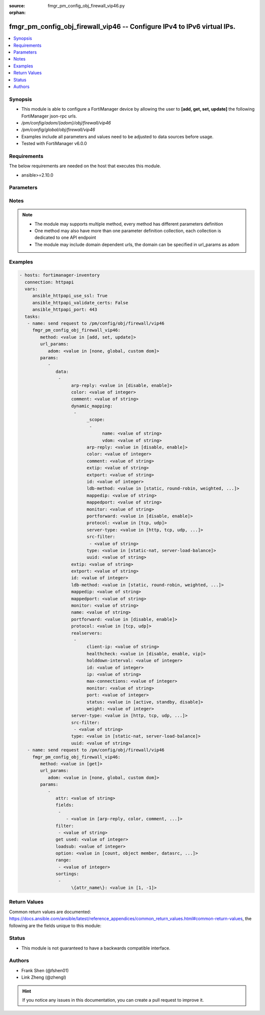 :source: fmgr_pm_config_obj_firewall_vip46.py

:orphan:

.. _fmgr_pm_config_obj_firewall_vip46:

fmgr_pm_config_obj_firewall_vip46 -- Configure IPv4 to IPv6 virtual IPs.
++++++++++++++++++++++++++++++++++++++++++++++++++++++++++++++++++++++++

.. versionadded:: 2.10

.. contents::
   :local:
   :depth: 1


Synopsis
--------

- This module is able to configure a FortiManager device by allowing the user to **[add, get, set, update]** the following FortiManager json-rpc urls.
- `/pm/config/adom/{adom}/obj/firewall/vip46`
- `/pm/config/global/obj/firewall/vip46`
- Examples include all parameters and values need to be adjusted to data sources before usage.
- Tested with FortiManager v6.0.0


Requirements
------------
The below requirements are needed on the host that executes this module.

- ansible>=2.10.0



Parameters
----------

.. raw:: html

 <ul>
 <li><span class="li-head">url_params</span> - parameters in url path <span class="li-normal">type: dict</span> <span class="li-required">required: true</span></li>
 <ul class="ul-self">
 <li><span class="li-head">adom</span> - the domain prefix <span class="li-normal">type: str</span> <span class="li-normal"> choices: none, global, custom dom</span></li>
 </ul>
 <li><span class="li-head">parameters for method: [add, set, update]</span> - Configure IPv4 to IPv6 virtual IPs.</li>
 <ul class="ul-self">
 <li><span class="li-head">data</span> - No description for the parameter <span class="li-normal">type: array</span> <ul class="ul-self">
 <li><span class="li-head">arp-reply</span> - Enable ARP reply. <span class="li-normal">type: str</span>  <span class="li-normal">choices: [disable, enable]</span> </li>
 <li><span class="li-head">color</span> - Color of icon on the GUI. <span class="li-normal">type: int</span> </li>
 <li><span class="li-head">comment</span> - Comment. <span class="li-normal">type: str</span> </li>
 <li><span class="li-head">dynamic_mapping</span> - No description for the parameter <span class="li-normal">type: array</span> <ul class="ul-self">
 <li><span class="li-head">_scope</span> - No description for the parameter <span class="li-normal">type: array</span> <ul class="ul-self">
 <li><span class="li-head">name</span> - No description for the parameter <span class="li-normal">type: str</span> </li>
 <li><span class="li-head">vdom</span> - No description for the parameter <span class="li-normal">type: str</span> </li>
 </ul>
 <li><span class="li-head">arp-reply</span> - No description for the parameter <span class="li-normal">type: str</span>  <span class="li-normal">choices: [disable, enable]</span> </li>
 <li><span class="li-head">color</span> - No description for the parameter <span class="li-normal">type: int</span> </li>
 <li><span class="li-head">comment</span> - No description for the parameter <span class="li-normal">type: str</span> </li>
 <li><span class="li-head">extip</span> - No description for the parameter <span class="li-normal">type: str</span> </li>
 <li><span class="li-head">extport</span> - No description for the parameter <span class="li-normal">type: str</span> </li>
 <li><span class="li-head">id</span> - No description for the parameter <span class="li-normal">type: int</span> </li>
 <li><span class="li-head">ldb-method</span> - No description for the parameter <span class="li-normal">type: str</span>  <span class="li-normal">choices: [static, round-robin, weighted, least-session, least-rtt, first-alive]</span> </li>
 <li><span class="li-head">mappedip</span> - No description for the parameter <span class="li-normal">type: str</span> </li>
 <li><span class="li-head">mappedport</span> - No description for the parameter <span class="li-normal">type: str</span> </li>
 <li><span class="li-head">monitor</span> - No description for the parameter <span class="li-normal">type: str</span> </li>
 <li><span class="li-head">portforward</span> - No description for the parameter <span class="li-normal">type: str</span>  <span class="li-normal">choices: [disable, enable]</span> </li>
 <li><span class="li-head">protocol</span> - No description for the parameter <span class="li-normal">type: str</span>  <span class="li-normal">choices: [tcp, udp]</span> </li>
 <li><span class="li-head">server-type</span> - No description for the parameter <span class="li-normal">type: str</span>  <span class="li-normal">choices: [http, tcp, udp, ip]</span> </li>
 <li><span class="li-head">src-filter</span> - No description for the parameter <span class="li-normal">type: array</span> <ul class="ul-self">
 <li><span class="li-head">{no-name}</span> - No description for the parameter <span class="li-normal">type: str</span> </li>
 </ul>
 <li><span class="li-head">type</span> - No description for the parameter <span class="li-normal">type: str</span>  <span class="li-normal">choices: [static-nat, server-load-balance]</span> </li>
 <li><span class="li-head">uuid</span> - No description for the parameter <span class="li-normal">type: str</span> </li>
 </ul>
 <li><span class="li-head">extip</span> - Start-external-IP [-end-external-IP]. <span class="li-normal">type: str</span> </li>
 <li><span class="li-head">extport</span> - External service port. <span class="li-normal">type: str</span> </li>
 <li><span class="li-head">id</span> - Custom defined id. <span class="li-normal">type: int</span> </li>
 <li><span class="li-head">ldb-method</span> - Load balance method. <span class="li-normal">type: str</span>  <span class="li-normal">choices: [static, round-robin, weighted, least-session, least-rtt, first-alive]</span> </li>
 <li><span class="li-head">mappedip</span> - Start-mapped-IP [-end mapped-IP]. <span class="li-normal">type: str</span> </li>
 <li><span class="li-head">mappedport</span> - Mapped service port. <span class="li-normal">type: str</span> </li>
 <li><span class="li-head">monitor</span> - Health monitors. <span class="li-normal">type: str</span> </li>
 <li><span class="li-head">name</span> - VIP46 name. <span class="li-normal">type: str</span> </li>
 <li><span class="li-head">portforward</span> - Enable port forwarding. <span class="li-normal">type: str</span>  <span class="li-normal">choices: [disable, enable]</span> </li>
 <li><span class="li-head">protocol</span> - Mapped port protocol. <span class="li-normal">type: str</span>  <span class="li-normal">choices: [tcp, udp]</span> </li>
 <li><span class="li-head">realservers</span> - No description for the parameter <span class="li-normal">type: array</span> <ul class="ul-self">
 <li><span class="li-head">client-ip</span> - Restrict server to a client IP in this range. <span class="li-normal">type: str</span> </li>
 <li><span class="li-head">healthcheck</span> - Per server health check. <span class="li-normal">type: str</span>  <span class="li-normal">choices: [disable, enable, vip]</span> </li>
 <li><span class="li-head">holddown-interval</span> - Hold down interval. <span class="li-normal">type: int</span> </li>
 <li><span class="li-head">id</span> - Real server ID. <span class="li-normal">type: int</span> </li>
 <li><span class="li-head">ip</span> - Mapped server IPv6. <span class="li-normal">type: str</span> </li>
 <li><span class="li-head">max-connections</span> - Maximum number of connections allowed to server. <span class="li-normal">type: int</span> </li>
 <li><span class="li-head">monitor</span> - Health monitors. <span class="li-normal">type: str</span> </li>
 <li><span class="li-head">port</span> - Mapped server port. <span class="li-normal">type: int</span> </li>
 <li><span class="li-head">status</span> - Server administrative status. <span class="li-normal">type: str</span>  <span class="li-normal">choices: [active, standby, disable]</span> </li>
 <li><span class="li-head">weight</span> - No description for the parameter <span class="li-normal">type: int</span> </li>
 </ul>
 <li><span class="li-head">server-type</span> - Server type. <span class="li-normal">type: str</span>  <span class="li-normal">choices: [http, tcp, udp, ip]</span> </li>
 <li><span class="li-head">src-filter</span> - No description for the parameter <span class="li-normal">type: array</span> <ul class="ul-self">
 <li><span class="li-head">{no-name}</span> - No description for the parameter <span class="li-normal">type: str</span> </li>
 </ul>
 <li><span class="li-head">type</span> - VIP type: static NAT. <span class="li-normal">type: str</span>  <span class="li-normal">choices: [static-nat, server-load-balance]</span> </li>
 <li><span class="li-head">uuid</span> - Universally Unique Identifier (UUID; automatically assigned but can be manually reset). <span class="li-normal">type: str</span> </li>
 </ul>
 </ul>
 <li><span class="li-head">parameters for method: [get]</span> - Configure IPv4 to IPv6 virtual IPs.</li>
 <ul class="ul-self">
 <li><span class="li-head">attr</span> - The name of the attribute to retrieve its datasource. <span class="li-normal">type: str</span> </li>
 <li><span class="li-head">fields</span> - No description for the parameter <span class="li-normal">type: array</span> <ul class="ul-self">
 <li><span class="li-head">{no-name}</span> - No description for the parameter <span class="li-normal">type: array</span> <ul class="ul-self">
 <li><span class="li-head">{no-name}</span> - No description for the parameter <span class="li-normal">type: str</span>  <span class="li-normal">choices: [arp-reply, color, comment, extip, extport, id, ldb-method, mappedip, mappedport, monitor, name, portforward, protocol, server-type, src-filter, type, uuid]</span> </li>
 </ul>
 </ul>
 <li><span class="li-head">filter</span> - No description for the parameter <span class="li-normal">type: array</span> <ul class="ul-self">
 <li><span class="li-head">{no-name}</span> - No description for the parameter <span class="li-normal">type: str</span> </li>
 </ul>
 <li><span class="li-head">get used</span> - No description for the parameter <span class="li-normal">type: int</span> </li>
 <li><span class="li-head">loadsub</span> - Enable or disable the return of any sub-objects. <span class="li-normal">type: int</span> </li>
 <li><span class="li-head">option</span> - Set fetch option for the request. <span class="li-normal">type: str</span>  <span class="li-normal">choices: [count, object member, datasrc, get reserved, syntax]</span> </li>
 <li><span class="li-head">range</span> - No description for the parameter <span class="li-normal">type: array</span> <ul class="ul-self">
 <li><span class="li-head">{no-name}</span> - No description for the parameter <span class="li-normal">type: int</span> </li>
 </ul>
 <li><span class="li-head">sortings</span> - No description for the parameter <span class="li-normal">type: array</span> <ul class="ul-self">
 <li><span class="li-head">{attr_name}</span> - No description for the parameter <span class="li-normal">type: int</span>  <span class="li-normal">choices: [1, -1]</span> </li>
 </ul>
 </ul>
 </ul>






Notes
-----
.. note::

   - The module may supports multiple method, every method has different parameters definition

   - One method may also have more than one parameter definition collection, each collection is dedicated to one API endpoint

   - The module may include domain dependent urls, the domain can be specified in url_params as adom

Examples
--------

.. code-block:: yaml+jinja

 - hosts: fortimanager-inventory
   connection: httpapi
   vars:
      ansible_httpapi_use_ssl: True
      ansible_httpapi_validate_certs: False
      ansible_httpapi_port: 443
   tasks:
    - name: send request to /pm/config/obj/firewall/vip46
      fmgr_pm_config_obj_firewall_vip46:
         method: <value in [add, set, update]>
         url_params:
            adom: <value in [none, global, custom dom]>
         params:
            - 
               data: 
                - 
                     arp-reply: <value in [disable, enable]>
                     color: <value of integer>
                     comment: <value of string>
                     dynamic_mapping: 
                      - 
                           _scope: 
                            - 
                                 name: <value of string>
                                 vdom: <value of string>
                           arp-reply: <value in [disable, enable]>
                           color: <value of integer>
                           comment: <value of string>
                           extip: <value of string>
                           extport: <value of string>
                           id: <value of integer>
                           ldb-method: <value in [static, round-robin, weighted, ...]>
                           mappedip: <value of string>
                           mappedport: <value of string>
                           monitor: <value of string>
                           portforward: <value in [disable, enable]>
                           protocol: <value in [tcp, udp]>
                           server-type: <value in [http, tcp, udp, ...]>
                           src-filter: 
                            - <value of string>
                           type: <value in [static-nat, server-load-balance]>
                           uuid: <value of string>
                     extip: <value of string>
                     extport: <value of string>
                     id: <value of integer>
                     ldb-method: <value in [static, round-robin, weighted, ...]>
                     mappedip: <value of string>
                     mappedport: <value of string>
                     monitor: <value of string>
                     name: <value of string>
                     portforward: <value in [disable, enable]>
                     protocol: <value in [tcp, udp]>
                     realservers: 
                      - 
                           client-ip: <value of string>
                           healthcheck: <value in [disable, enable, vip]>
                           holddown-interval: <value of integer>
                           id: <value of integer>
                           ip: <value of string>
                           max-connections: <value of integer>
                           monitor: <value of string>
                           port: <value of integer>
                           status: <value in [active, standby, disable]>
                           weight: <value of integer>
                     server-type: <value in [http, tcp, udp, ...]>
                     src-filter: 
                      - <value of string>
                     type: <value in [static-nat, server-load-balance]>
                     uuid: <value of string>
    - name: send request to /pm/config/obj/firewall/vip46
      fmgr_pm_config_obj_firewall_vip46:
         method: <value in [get]>
         url_params:
            adom: <value in [none, global, custom dom]>
         params:
            - 
               attr: <value of string>
               fields: 
                - 
                   - <value in [arp-reply, color, comment, ...]>
               filter: 
                - <value of string>
               get used: <value of integer>
               loadsub: <value of integer>
               option: <value in [count, object member, datasrc, ...]>
               range: 
                - <value of integer>
               sortings: 
                - 
                     \{attr_name\}: <value in [1, -1]>



Return Values
-------------


Common return values are documented: https://docs.ansible.com/ansible/latest/reference_appendices/common_return_values.html#common-return-values, the following are the fields unique to this module:


.. raw:: html

 <ul>
 <li><span class="li-return"> return values for method: [add, set, update]</span> </li>
 <ul class="ul-self">
 <li><span class="li-return">status</span>
 - No description for the parameter <span class="li-normal">type: dict</span> <ul class="ul-self">
 <li> <span class="li-return"> code </span> - No description for the parameter <span class="li-normal">type: int</span>  </li>
 <li> <span class="li-return"> message </span> - No description for the parameter <span class="li-normal">type: str</span>  </li>
 </ul>
 <li><span class="li-return">url</span>
 - No description for the parameter <span class="li-normal">type: str</span>  <span class="li-normal">example: /pm/config/adom/{adom}/obj/firewall/vip46</span>  </li>
 </ul>
 <li><span class="li-return"> return values for method: [get]</span> </li>
 <ul class="ul-self">
 <li><span class="li-return">data</span>
 - No description for the parameter <span class="li-normal">type: array</span> <ul class="ul-self">
 <li> <span class="li-return"> arp-reply </span> - Enable ARP reply. <span class="li-normal">type: str</span>  </li>
 <li> <span class="li-return"> color </span> - Color of icon on the GUI. <span class="li-normal">type: int</span>  </li>
 <li> <span class="li-return"> comment </span> - Comment. <span class="li-normal">type: str</span>  </li>
 <li> <span class="li-return"> dynamic_mapping </span> - No description for the parameter <span class="li-normal">type: array</span> <ul class="ul-self">
 <li> <span class="li-return"> _scope </span> - No description for the parameter <span class="li-normal">type: array</span> <ul class="ul-self">
 <li> <span class="li-return"> name </span> - No description for the parameter <span class="li-normal">type: str</span>  </li>
 <li> <span class="li-return"> vdom </span> - No description for the parameter <span class="li-normal">type: str</span>  </li>
 </ul>
 <li> <span class="li-return"> arp-reply </span> - No description for the parameter <span class="li-normal">type: str</span>  </li>
 <li> <span class="li-return"> color </span> - No description for the parameter <span class="li-normal">type: int</span>  </li>
 <li> <span class="li-return"> comment </span> - No description for the parameter <span class="li-normal">type: str</span>  </li>
 <li> <span class="li-return"> extip </span> - No description for the parameter <span class="li-normal">type: str</span>  </li>
 <li> <span class="li-return"> extport </span> - No description for the parameter <span class="li-normal">type: str</span>  </li>
 <li> <span class="li-return"> id </span> - No description for the parameter <span class="li-normal">type: int</span>  </li>
 <li> <span class="li-return"> ldb-method </span> - No description for the parameter <span class="li-normal">type: str</span>  </li>
 <li> <span class="li-return"> mappedip </span> - No description for the parameter <span class="li-normal">type: str</span>  </li>
 <li> <span class="li-return"> mappedport </span> - No description for the parameter <span class="li-normal">type: str</span>  </li>
 <li> <span class="li-return"> monitor </span> - No description for the parameter <span class="li-normal">type: str</span>  </li>
 <li> <span class="li-return"> portforward </span> - No description for the parameter <span class="li-normal">type: str</span>  </li>
 <li> <span class="li-return"> protocol </span> - No description for the parameter <span class="li-normal">type: str</span>  </li>
 <li> <span class="li-return"> server-type </span> - No description for the parameter <span class="li-normal">type: str</span>  </li>
 <li> <span class="li-return"> src-filter </span> - No description for the parameter <span class="li-normal">type: array</span> <ul class="ul-self">
 <li><span class="li-return">{no-name}</span> - No description for the parameter <span class="li-normal">type: str</span>  </li>
 </ul>
 <li> <span class="li-return"> type </span> - No description for the parameter <span class="li-normal">type: str</span>  </li>
 <li> <span class="li-return"> uuid </span> - No description for the parameter <span class="li-normal">type: str</span>  </li>
 </ul>
 <li> <span class="li-return"> extip </span> - Start-external-IP [-end-external-IP]. <span class="li-normal">type: str</span>  </li>
 <li> <span class="li-return"> extport </span> - External service port. <span class="li-normal">type: str</span>  </li>
 <li> <span class="li-return"> id </span> - Custom defined id. <span class="li-normal">type: int</span>  </li>
 <li> <span class="li-return"> ldb-method </span> - Load balance method. <span class="li-normal">type: str</span>  </li>
 <li> <span class="li-return"> mappedip </span> - Start-mapped-IP [-end mapped-IP]. <span class="li-normal">type: str</span>  </li>
 <li> <span class="li-return"> mappedport </span> - Mapped service port. <span class="li-normal">type: str</span>  </li>
 <li> <span class="li-return"> monitor </span> - Health monitors. <span class="li-normal">type: str</span>  </li>
 <li> <span class="li-return"> name </span> - VIP46 name. <span class="li-normal">type: str</span>  </li>
 <li> <span class="li-return"> portforward </span> - Enable port forwarding. <span class="li-normal">type: str</span>  </li>
 <li> <span class="li-return"> protocol </span> - Mapped port protocol. <span class="li-normal">type: str</span>  </li>
 <li> <span class="li-return"> realservers </span> - No description for the parameter <span class="li-normal">type: array</span> <ul class="ul-self">
 <li> <span class="li-return"> client-ip </span> - Restrict server to a client IP in this range. <span class="li-normal">type: str</span>  </li>
 <li> <span class="li-return"> healthcheck </span> - Per server health check. <span class="li-normal">type: str</span>  </li>
 <li> <span class="li-return"> holddown-interval </span> - Hold down interval. <span class="li-normal">type: int</span>  </li>
 <li> <span class="li-return"> id </span> - Real server ID. <span class="li-normal">type: int</span>  </li>
 <li> <span class="li-return"> ip </span> - Mapped server IPv6. <span class="li-normal">type: str</span>  </li>
 <li> <span class="li-return"> max-connections </span> - Maximum number of connections allowed to server. <span class="li-normal">type: int</span>  </li>
 <li> <span class="li-return"> monitor </span> - Health monitors. <span class="li-normal">type: str</span>  </li>
 <li> <span class="li-return"> port </span> - Mapped server port. <span class="li-normal">type: int</span>  </li>
 <li> <span class="li-return"> status </span> - Server administrative status. <span class="li-normal">type: str</span>  </li>
 <li> <span class="li-return"> weight </span> - No description for the parameter <span class="li-normal">type: int</span>  </li>
 </ul>
 <li> <span class="li-return"> server-type </span> - Server type. <span class="li-normal">type: str</span>  </li>
 <li> <span class="li-return"> src-filter </span> - No description for the parameter <span class="li-normal">type: array</span> <ul class="ul-self">
 <li><span class="li-return">{no-name}</span> - No description for the parameter <span class="li-normal">type: str</span>  </li>
 </ul>
 <li> <span class="li-return"> type </span> - VIP type: static NAT. <span class="li-normal">type: str</span>  </li>
 <li> <span class="li-return"> uuid </span> - Universally Unique Identifier (UUID; automatically assigned but can be manually reset). <span class="li-normal">type: str</span>  </li>
 </ul>
 <li><span class="li-return">status</span>
 - No description for the parameter <span class="li-normal">type: dict</span> <ul class="ul-self">
 <li> <span class="li-return"> code </span> - No description for the parameter <span class="li-normal">type: int</span>  </li>
 <li> <span class="li-return"> message </span> - No description for the parameter <span class="li-normal">type: str</span>  </li>
 </ul>
 <li><span class="li-return">url</span>
 - No description for the parameter <span class="li-normal">type: str</span>  <span class="li-normal">example: /pm/config/adom/{adom}/obj/firewall/vip46</span>  </li>
 </ul>
 </ul>





Status
------

- This module is not guaranteed to have a backwards compatible interface.


Authors
-------

- Frank Shen (@fshen01)
- Link Zheng (@zhengl)


.. hint::

    If you notice any issues in this documentation, you can create a pull request to improve it.



